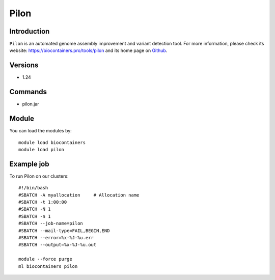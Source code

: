 .. _backbone-label:

Pilon
==============================

Introduction
~~~~~~~~
``Pilon`` is an automated genome assembly improvement and variant detection tool. For more information, please check its website: https://biocontainers.pro/tools/pilon and its home page on `Github`_.

Versions
~~~~~~~~
- 1.24

Commands
~~~~~~~
- pilon.jar

Module
~~~~~~~~
You can load the modules by::
    
    module load biocontainers
    module load pilon

Example job
~~~~~
To run Pilon on our clusters::

    #!/bin/bash
    #SBATCH -A myallocation     # Allocation name 
    #SBATCH -t 1:00:00
    #SBATCH -N 1
    #SBATCH -n 1
    #SBATCH --job-name=pilon
    #SBATCH --mail-type=FAIL,BEGIN,END
    #SBATCH --error=%x-%J-%u.err
    #SBATCH --output=%x-%J-%u.out

    module --force purge
    ml biocontainers pilon

.. _Github: https://github.com/broadinstitute/pilon/
